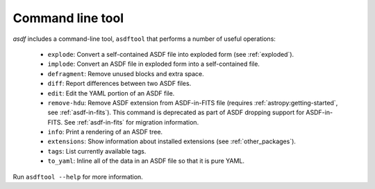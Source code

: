 .. _asdf_tool:

Command line tool
-----------------

`asdf` includes a command-line tool, ``asdftool`` that performs a number of
useful operations:

  - ``explode``: Convert a self-contained ASDF file into exploded form (see
    :ref:`exploded`).

  - ``implode``: Convert an ASDF file in exploded form into a
    self-contained file.

  - ``defragment``: Remove unused blocks and extra space.

  - ``diff``: Report differences between two ASDF files.

  - ``edit``: Edit the YAML portion of an ASDF file.

  - ``remove-hdu``: Remove ASDF extension from ASDF-in-FITS file (requires
    :ref:`astropy:getting-started`, see :ref:`asdf-in-fits`).
    This command is deprecated as part of ASDF dropping support for
    ASDF-in-FITS. See :ref:`asdf-in-fits` for migration information.

  - ``info``: Print a rendering of an ASDF tree.

  - ``extensions``: Show information about installed extensions (see
    :ref:`other_packages`).

  - ``tags``: List currently available tags.

  - ``to_yaml``: Inline all of the data in an ASDF file so that it is
    pure YAML.

Run ``asdftool --help`` for more information.

